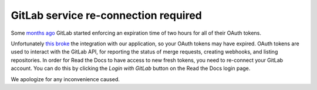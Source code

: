 .. post:: Sep 14, 2022
   :tags: gitlab
   :author: Santos
   :location: CUE

GitLab service re-connection required
=====================================

Some `months ago`_ GitLab started enforcing an expiration time of two hours for all of their OAuth tokens.

.. _months ago: https://gitlab.com/gitlab-org/gitlab/-/blob/master/CHANGELOG.md#1500-2022-05-20

Unfortunately `this broke`_ the integration with our application,
so your OAuth tokens may have expired.
OAuth tokens are used to interact with the GitLab API,
for reporting the status of merge requests, creating webhooks, and listing repositories.
In order for Read the Docs to have access to new fresh tokens,
you need to re-connect your GitLab account.
You can do this by clicking the `Login with GitLab` button on the Read the Docs login page.

We apologize for any inconvenience caused.

.. _this broke: https://github.com/readthedocs/readthedocs.org/pull/9594

